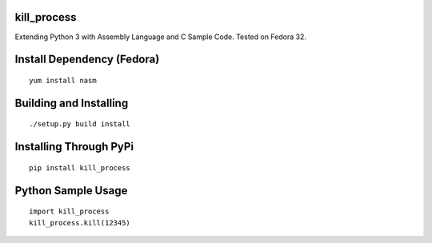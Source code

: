 kill_process
============

Extending Python 3 with Assembly Language and C Sample Code. Tested on Fedora 32.

Install Dependency (Fedora)
===========================
::

    yum install nasm

Building and Installing
=======================
::

	./setup.py build install

Installing Through PyPi
=======================
::

	pip install kill_process

Python Sample Usage
===================
::

	import kill_process
	kill_process.kill(12345)